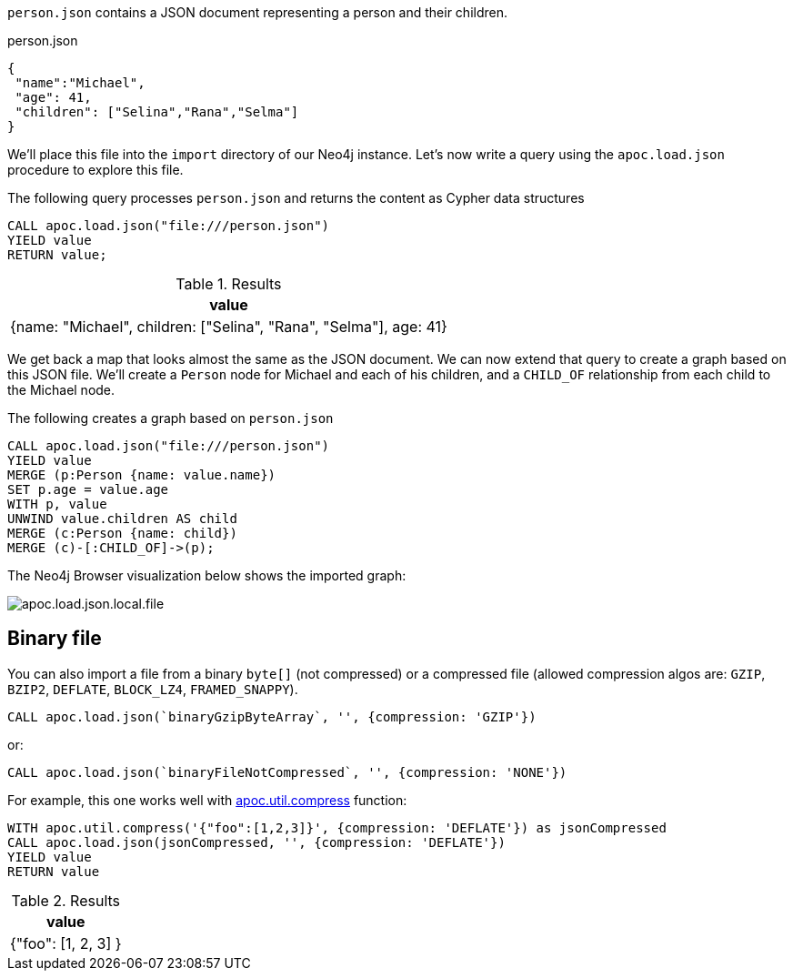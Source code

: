 `person.json` contains a JSON document representing a person and their children.

.person.json
[source,json]
----
{
 "name":"Michael",
 "age": 41,
 "children": ["Selina","Rana","Selma"]
}
----

We'll place this file into the `import` directory of our Neo4j instance.
Let's now write a query using the `apoc.load.json` procedure to explore this file.

The following query processes `person.json` and returns the content as Cypher data structures

[source,cypher]
----
CALL apoc.load.json("file:///person.json")
YIELD value
RETURN value;
----

.Results
[options="header"]
|===
| value
| {name: "Michael", children: ["Selina", "Rana", "Selma"], age: 41}
|===

We get back a map that looks almost the same as the JSON document.
We can now extend that query to create a graph based on this JSON file.
We'll create a `Person` node for Michael and each of his children, and a `CHILD_OF` relationship from each child to the Michael node.

.The following creates a graph based on `person.json`
[source,cypher]
----
CALL apoc.load.json("file:///person.json")
YIELD value
MERGE (p:Person {name: value.name})
SET p.age = value.age
WITH p, value
UNWIND value.children AS child
MERGE (c:Person {name: child})
MERGE (c)-[:CHILD_OF]->(p);
----

The Neo4j Browser visualization below shows the imported graph:

image::apoc.load.json.local.file.svg[]

[#binary-json]
== Binary file

You can also import a file from a binary `byte[]` (not compressed) or a compressed file (allowed compression algos are: `GZIP`, `BZIP2`, `DEFLATE`, `BLOCK_LZ4`, `FRAMED_SNAPPY`).

[source,cypher]
----
CALL apoc.load.json(`binaryGzipByteArray`, '', {compression: 'GZIP'}) 
----

or:

[source,cypher]
----
CALL apoc.load.json(`binaryFileNotCompressed`, '', {compression: 'NONE'}) 
----

For example, this one works well with xref::overview/apoc.util/apoc.util.compress.adoc[apoc.util.compress] function:

[source,cypher]
----
WITH apoc.util.compress('{"foo":[1,2,3]}', {compression: 'DEFLATE'}) as jsonCompressed
CALL apoc.load.json(jsonCompressed, '', {compression: 'DEFLATE'})
YIELD value
RETURN value
----


.Results
[opts="header"]
|===
| value
| {"foo": [1, 2, 3] }
|===